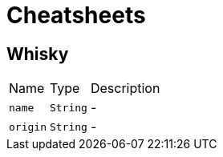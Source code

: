 = Cheatsheets

[[Whisky]]
== Whisky


[cols=">25%,^25%,50%"]
[frame="topbot"]
|===
^|Name | Type ^| Description
|[[name]]`name`|`String`|-
|[[origin]]`origin`|`String`|-
|===

